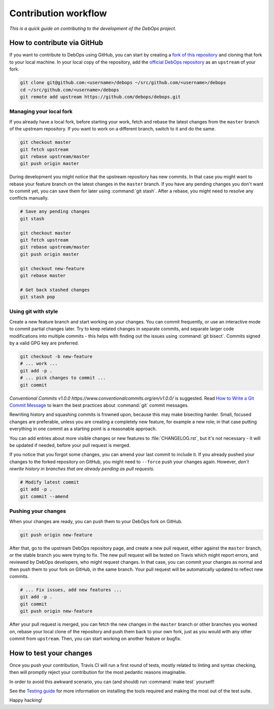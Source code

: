 .. Copyright (C) 2017      Maciej Delmanowski <drybjed@gmail.com>
.. Copyright (C) 2019      Tasos Alvas <tasos.alvas@qwertyuiopia.com>
.. Copyright (C) 2017-2019 DebOps <https://debops.org/>
.. SPDX-License-Identifier: GPL-3.0-or-later

Contribution workflow
=====================

*This is a quick guide on contributing to the development of the DebOps project.*

How to contribute via GitHub
----------------------------

If you want to contribute to DebOps using GitHub, you can start by creating
a `fork of this repository <https://github.com/debops/debops/fork>`_ and
cloning that fork to your local machine. In your local copy of the
repository, add the `official DebOps repository <https://github.com/debops/debops>`_
as an ``upstream`` of your fork.

.. code-block:: console

   git clone git@github.com:<username>/debops ~/src/github.com/<username>/debops
   cd ~/src/github.com/<username>/debops
   git remote add upstream https://github.com/debops/debops.git

Managing your local fork
~~~~~~~~~~~~~~~~~~~~~~~~

If you already have a local fork, before starting your work, fetch and rebase
the latest changes from the ``master`` branch of the upstream repository.
If you want to work on a different branch, switch to it and do the same.

.. code-block:: console

   git checkout master
   git fetch upstream
   git rebase upstream/master
   git push origin master

During development you might notice that the upstream repository has new
commits. In that case you might want to rebase your feature branch on the
latest changes in the ``master`` branch. If you have any pending changes you
don't want to commit yet, you can save them for later using :command:`git
stash`. After a rebase, you might need to resolve any conflicts manually.

.. code-block:: console

   # Save any pending changes
   git stash

   git checkout master
   git fetch upstream
   git rebase upstream/master
   git push origin master

   git checkout new-feature
   git rebase master

   # Get back stashed changes
   git stash pop

Using git with style
~~~~~~~~~~~~~~~~~~~~

Create a new feature branch and start working on your changes. You can commit
frequently, or use an interactive mode to commit partial changes later. Try to
keep related changes in separate commits, and separate larger code
modifications into multiple commits - this helps with finding out the issues
using :command:`git bisect`. Commits signed by a valid GPG key are preferred.

.. code-block:: console

   git checkout -b new-feature
   # ... work ...
   git add -p .
   # ... pick changes to commit ...
   git commit

`Conventional Commits v1.0.0 https://www.conventionalcommits.org/en/v1.0.0/` is suggested.
Read `How to Write a Git Commit Message <https://chris.beams.io/posts/git-commit/>`_
to learn the best practices about :command:`git` commit messages.

Rewriting history and squashing commits is frowned upon, because this may make
bisecting harder. Small, focused changes are preferable, unless you are
creating a completely new feature, for example a new role; in that case putting
everything in one commit as a starting point is a reasonable approach.

You can add entries about more visible changes or new features to
:file:`CHANGELOG.rst`, but it's not necessary - it will be updated if needed,
before your pull request is merged.

If you notice that you forgot some changes, you can amend your last commit to
include it. If you already pushed your changes to the forked repository on
GitHub, you might need to ``--force`` push your changes again. However, *don't
rewrite history in branches that are already pending as pull requests*.

.. code-block:: console

   # Modify latest commit
   git add -p .
   git commit --amend

Pushing your changes
~~~~~~~~~~~~~~~~~~~~

When your changes are ready, you can push them to your DebOps fork on GitHub.

.. code-block:: console

   git push origin new-feature

After that, go to the upstream DebOps repository page, and create a new pull
request, either against the ``master`` branch, or the stable branch you were
trying to fix. The new pull request will be tested on Travis which might report
errors, and reviewed by DebOps developers, who might request changes. In that
case, you can commit your changes as normal and then push them to your fork on
GitHub, in the same branch. Your pull request will be automatically updated to
reflect new commits.

.. code-block:: console

   # ... Fix issues, add new features ...
   git add -p .
   git commit
   git push origin new-feature

After your pull request is merged, you can fetch the new changes in the
``master`` branch or other branches you worked on, rebase your local clone of
the repository and push them back to your own fork, just as you would with any
other commit from ``upstream``.
Then, you can start working on another feature or bugfix.

How to test your changes
------------------------

Once you push your contribution, Travis CI will run a first round of tests,
mostly related to linting and syntax checking, then will promptly reject your
contribution for the most pedantic reasons imaginable.

In order to avoid this awkward scenario,
you can (and should) run :command:`make test` yourself!

See the `Testing guide <https://docs.debops.org/en/master/developer-guide/testing.html>`_
for more information on installing the tools required
and making the most out of the test suite.

Happy hacking!
